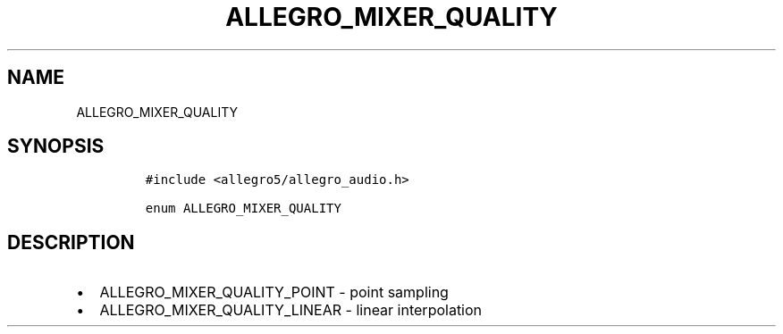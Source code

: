 .TH ALLEGRO_MIXER_QUALITY 3 "" "Allegro reference manual"
.SH NAME
.PP
ALLEGRO_MIXER_QUALITY
.SH SYNOPSIS
.IP
.nf
\f[C]
#include\ <allegro5/allegro_audio.h>

enum\ ALLEGRO_MIXER_QUALITY
\f[]
.fi
.SH DESCRIPTION
.IP \[bu] 2
ALLEGRO_MIXER_QUALITY_POINT - point sampling
.IP \[bu] 2
ALLEGRO_MIXER_QUALITY_LINEAR - linear interpolation
